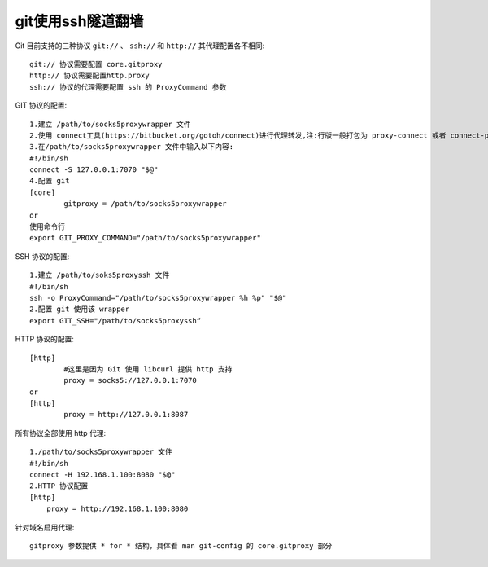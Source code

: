 git使用ssh隧道翻墙
========================

Git 目前支持的三种协议 ``git://`` 、 ``ssh://`` 和 ``http://``
其代理配置各不相同::

  git:// 协议需要配置 core.gitproxy
  http:// 协议需要配置http.proxy
  ssh:// 协议的代理需要配置 ssh 的 ProxyCommand 参数

GIT 协议的配置::

  1.建立 /path/to/socks5proxywrapper 文件
  2.使用 connect工具(https://bitbucket.org/gotoh/connect)进行代理转发,注:行版一般打包为 proxy-connect 或者 connect-proxy
  3.在/path/to/socks5proxywrapper 文件中输入以下内容:
  #!/bin/sh
  connect -S 127.0.0.1:7070 "$@"
  4.配置 git
  [core]
          gitproxy = /path/to/socks5proxywrapper
  or
  使用命令行
  export GIT_PROXY_COMMAND="/path/to/socks5proxywrapper"


SSH 协议的配置::

  1.建立 /path/to/soks5proxyssh 文件
  #!/bin/sh
  ssh -o ProxyCommand="/path/to/socks5proxywrapper %h %p" "$@"
  2.配置 git 使用该 wrapper
  export GIT_SSH="/path/to/socks5proxyssh“

HTTP 协议的配置::

  [http]
          #这里是因为 Git 使用 libcurl 提供 http 支持
          proxy = socks5://127.0.0.1:7070
  or
  [http]
          proxy = http://127.0.0.1:8087


所有协议全部使用 http 代理::

  1./path/to/socks5proxywrapper 文件
  #!/bin/sh
  connect -H 192.168.1.100:8080 "$@"
  2.HTTP 协议配置
  [http]
      proxy = http://192.168.1.100:8080

针对域名启用代理::

  gitproxy 参数提供 * for * 结构，具体看 man git-config 的 core.gitproxy 部分



      

